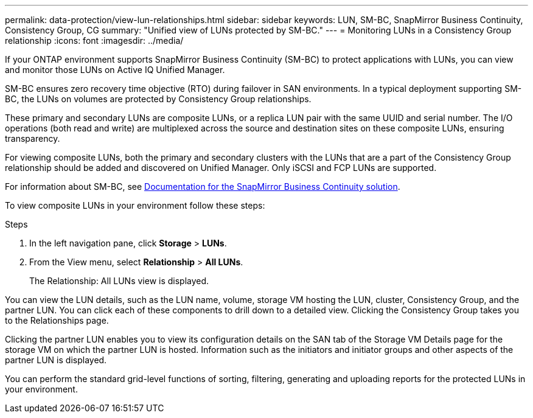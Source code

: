 ---
permalink: data-protection/view-lun-relationships.html
sidebar: sidebar
keywords: LUN, SM-BC, SnapMirror Business Continuity, Consistency Group, CG
summary: "Unified view of LUNs protected by SM-BC."
---
= Monitoring LUNs in a Consistency Group relationship
:icons: font
:imagesdir: ../media/

[.lead]
If your ONTAP environment supports SnapMirror Business Continuity (SM-BC) to
protect applications with LUNs, you can view and monitor those LUNs on Active IQ Unified Manager.

SM-BC ensures zero recovery time objective (RTO) during failover in SAN environments. In a typical deployment supporting SM-BC, the LUNs on volumes are protected by Consistency Group relationships.

These primary and secondary LUNs are composite LUNs, or a replica LUN pair with the same UUID and serial number. The I/O operations (both read and write) are multiplexed across the source and destination sites on these composite LUNs, ensuring transparency.

For viewing composite LUNs, both the primary and secondary clusters with the LUNs that are a part of the Consistency Group relationship should be added and discovered on Unified Manager. Only iSCSI and FCP LUNs are supported.

For information about SM-BC, see link:https://docs.netapp.com/us-en/ontap/smbc/smbc_intro_overview.html[Documentation for the SnapMirror Business Continuity solution].

To view composite LUNs in your environment follow these steps:

.Steps

. In the left navigation pane, click *Storage* > *LUNs*.
. From the View menu, select *Relationship* > *All LUNs*.
+
The Relationship: All LUNs view is displayed.

You can view the LUN details, such as the LUN name, volume, storage VM hosting the LUN, cluster, Consistency Group, and the partner LUN. You can click each of these components to drill down to a detailed view. Clicking the Consistency Group takes you to the Relationships page.

Clicking the partner LUN enables you to view its configuration details on the SAN tab of the Storage VM Details page for the storage VM on which the partner LUN is hosted. Information such as the initiators and initiator groups and other aspects of the partner LUN is displayed.

You can perform the standard grid-level functions of sorting, filtering, generating and uploading reports for the protected LUNs in your environment.
